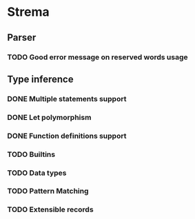 * Strema
** Parser
*** TODO Good error message on reserved words usage
** Type inference
*** DONE Multiple statements support
*** DONE Let polymorphism
*** DONE Function definitions support
*** TODO Builtins
*** TODO Data types
*** TODO Pattern Matching
*** TODO Extensible records
